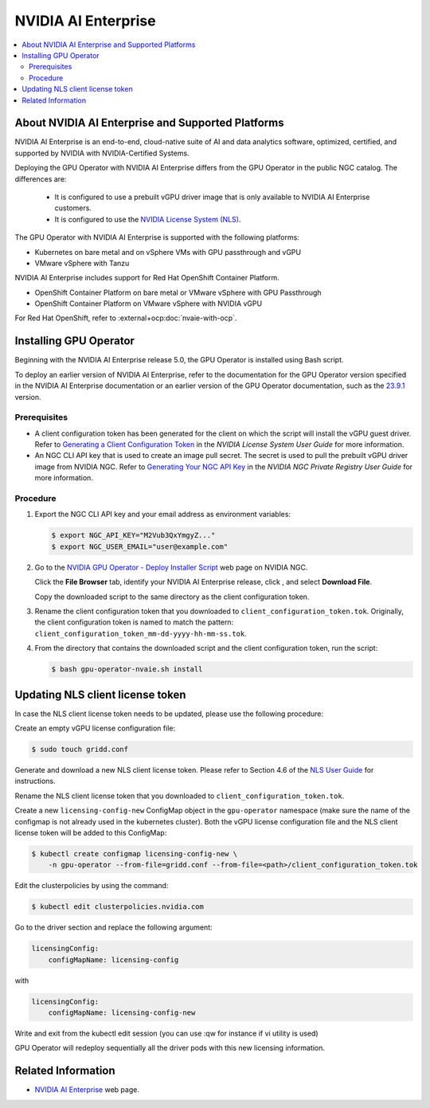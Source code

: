 .. license-header
  SPDX-FileCopyrightText: Copyright (c) 2023 NVIDIA CORPORATION & AFFILIATES. All rights reserved.
  SPDX-License-Identifier: Apache-2.0

  Licensed under the Apache License, Version 2.0 (the "License");
  you may not use this file except in compliance with the License.
  You may obtain a copy of the License at

  http://www.apache.org/licenses/LICENSE-2.0

  Unless required by applicable law or agreed to in writing, software
  distributed under the License is distributed on an "AS IS" BASIS,
  WITHOUT WARRANTIES OR CONDITIONS OF ANY KIND, either express or implied.
  See the License for the specific language governing permissions and
  limitations under the License.

.. headings # #, * *, =, -, ^, "

.. _nvaie-rn: https://docs.nvidia.com/ai-enterprise/latest/release-notes/index.html
.. |nvaie-rn| replace:: *NVIDIA AI Enterprise Release Notes*

.. |ellipses-img| image:: https://brand-assets.cne.ngc.nvidia.com/assets/icons/2.2.2/fill/common-more-horiz.svg
    :width: 14px
    :height: 14px
    :alt: Actions button

.. Date: Aug 18 2021
.. Author: cdesiniotis

.. _install-gpu-operator-nvaie:

#####################
NVIDIA AI Enterprise
#####################

.. contents::
   :local:
   :depth: 2
   :backlinks: none


**************************************************
About NVIDIA AI Enterprise and Supported Platforms
**************************************************

NVIDIA AI Enterprise is an end-to-end, cloud-native suite of AI and data analytics software, optimized, certified, and supported by NVIDIA with NVIDIA-Certified Systems.

Deploying the GPU Operator with NVIDIA AI Enterprise differs from the GPU Operator in the public NGC catalog.
The differences are:

  * It is configured to use a prebuilt vGPU driver image that is only available to NVIDIA AI Enterprise customers.

  * It is configured to use the `NVIDIA License System (NLS) <https://docs.nvidia.com/license-system/latest/>`_.

The GPU Operator with NVIDIA AI Enterprise is supported with the following platforms:

* Kubernetes on bare metal and on vSphere VMs with GPU passthrough and vGPU
* VMware vSphere with Tanzu

NVIDIA AI Enterprise includes support for Red Hat OpenShift Container Platform.

* OpenShift Container Platform on bare metal or VMware vSphere with GPU Passthrough
* OpenShift Container Platform on VMware vSphere with NVIDIA vGPU

For Red Hat OpenShift, refer to :external+ocp:doc:`nvaie-with-ocp`.


***********************
Installing GPU Operator
***********************

Beginning with the NVIDIA AI Enterprise release 5.0, the GPU Operator is installed using Bash script.

To deploy an earlier version of NVIDIA AI Enterprise, refer to the documentation for the GPU Operator version specified in the NVIDIA AI Enterprise documentation
or an earlier version of the GPU Operator documentation, such as the 
`23.9.1 <https://docs.nvidia.com/datacenter/cloud-native/gpu-operator/23.9.1/install-gpu-operator-nvaie.html>`__
version.

Prerequisites
=============

- A client configuration token has been generated for the client on which the script will install the vGPU guest driver.
  Refer to `Generating a Client Configuration Token <https://docs.nvidia.com/license-system/latest/nvidia-license-system-user-guide/index.html#generating-client-configuration-token>`__
  in the *NVIDIA License System User Guide* for more information.
- An NGC CLI API key that is used to create an image pull secret.
  The secret is used to pull the prebuilt vGPU driver image from NVIDIA NGC.
  Refer to `Generating Your NGC API Key <https://docs.nvidia.com/ngc/gpu-cloud/ngc-private-registry-user-guide/index.html#generating-api-key>`__
  in the *NVIDIA NGC Private Registry User Guide* for more information.

Procedure
=========

#. Export the NGC CLI API key and your email address as environment variables:

   .. code-block:: console
    
      $ export NGC_API_KEY="M2Vub3QxYmgyZ..."
      $ export NGC_USER_EMAIL="user@example.com"

#. Go to the
   `NVIDIA GPU Operator - Deploy Installer Script <https://catalog.ngc.nvidia.com/orgs/nvidia/teams/vgpu/resources/gpu-operator-installer-5>`__
   web page on NVIDIA NGC.

   Click the **File Browser** tab, identify your NVIDIA AI Enterprise release, click |ellipses-img|, and select **Download File**.

   Copy the downloaded script to the same directory as the client configuration token.

#. Rename the client configuration token that you downloaded to ``client_configuration_token.tok``.
   Originally, the client configuration token is named to match the pattern: ``client_configuration_token_mm-dd-yyyy-hh-mm-ss.tok``.

#. From the directory that contains the downloaded script and the client configuration token, run the script:

   .. code-block:: console

      $ bash gpu-operator-nvaie.sh install


*********************************
Updating NLS client license token
*********************************

In case the NLS client license token needs to be updated, please use the following procedure:

Create an empty vGPU license configuration file:

.. code-block:: console

  $ sudo touch gridd.conf

Generate and download a new NLS client license token. Please refer to Section 4.6 of the `NLS User Guide <https://docs.nvidia.com/license-system/latest/pdf/nvidia-license-system-user-guide.pdf>`_ for instructions.

Rename the NLS client license token that you downloaded to ``client_configuration_token.tok``.

Create a new ``licensing-config-new`` ConfigMap object in the ``gpu-operator`` namespace (make sure the name of the configmap is not already used in the kubernetes cluster). Both the vGPU license configuration file and the NLS client license token will be added to this ConfigMap:


.. code-block:: console

    $ kubectl create configmap licensing-config-new \
        -n gpu-operator --from-file=gridd.conf --from-file=<path>/client_configuration_token.tok


Edit the clusterpolicies by using the command:

.. code-block:: console

    $ kubectl edit clusterpolicies.nvidia.com


Go to the driver section and replace the following argument:

.. code-block:: console

  licensingConfig:
      configMapName: licensing-config

with

.. code-block:: console

  licensingConfig:
      configMapName: licensing-config-new

Write and exit from the kubectl edit session (you can use :qw for instance if vi utility is used)

GPU Operator will redeploy sequentially all the driver pods with this new licensing information.

*******************
Related Information
*******************

-  `NVIDIA AI Enterprise <https://www.nvidia.com/en-us/data-center/products/ai-enterprise-suite/>`_ web page.
